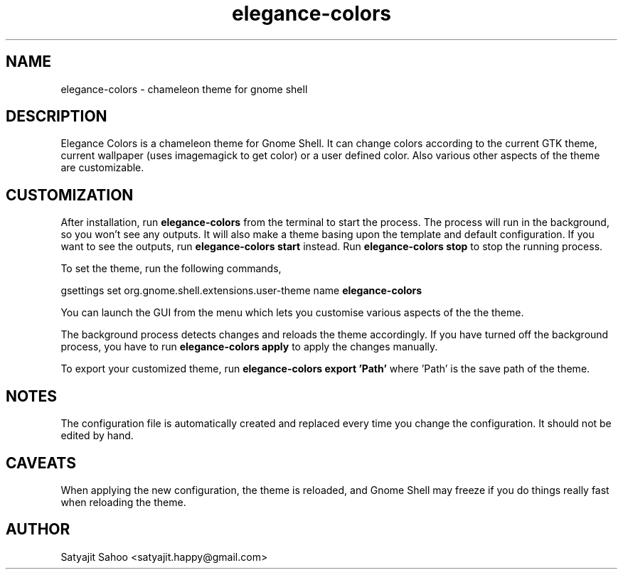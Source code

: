 .TH "elegance-colors" 1 "12-07-2012" elegance-colors

.SH NAME
elegance-colors \- chameleon theme for gnome shell

.SH DESCRIPTION
Elegance Colors is a chameleon theme for Gnome Shell. It can change colors according to the current GTK theme, current wallpaper (uses imagemagick to get color) or a user defined color. Also various other aspects of the theme are customizable.

.SH CUSTOMIZATION
After installation, run
.B elegance-colors
from the terminal to start the process. The process will run in the background, so you won't see any outputs. It will also make a theme basing upon the template and default configuration. If you want to see the outputs, run
.B elegance-colors start
instead. Run
.B elegance-colors stop
to stop the running process.

To set the theme, run the following commands,

gsettings
set org.gnome.shell.extensions.user-theme name
.B elegance-colors

You can launch the GUI from the menu which lets you customise various aspects of the the theme.

The background process detects changes and reloads the theme accordingly. If you have turned off the background process, you have to run
.B elegance-colors apply
to apply the changes manually.

To export your customized theme, run
.B elegance-colors export 'Path'
where 'Path' is the save path of the theme.

.SH NOTES
The configuration file is automatically created and replaced every time you change the configuration. It should not be edited by hand.

.SH CAVEATS
When applying the new configuration, the theme is reloaded, and Gnome Shell may freeze if you do things really fast when reloading the theme.

.SH AUTHOR
Satyajit Sahoo <satyajit.happy@gmail.com>
